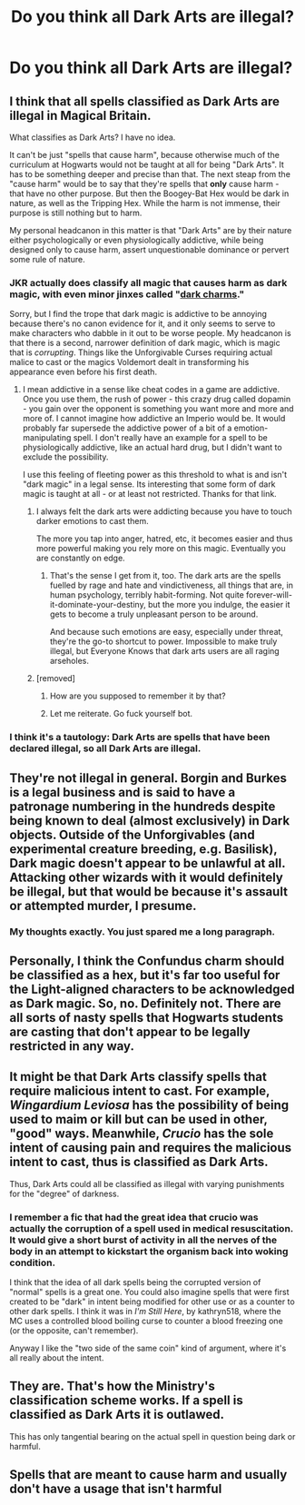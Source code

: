 #+TITLE: Do you think all Dark Arts are illegal?

* Do you think all Dark Arts are illegal?
:PROPERTIES:
:Author: viol8er
:Score: 6
:DateUnix: 1526370382.0
:DateShort: 2018-May-15
:FlairText: Discussion
:END:

** I think that all spells classified as Dark Arts are illegal in Magical Britain.

What classifies as Dark Arts? I have no idea.

It can't be just "spells that cause harm", because otherwise much of the curriculum at Hogwarts would not be taught at all for being "Dark Arts". It has to be something deeper and precise than that. The next steap from the "cause harm" would be to say that they're spells that *only* cause harm - that have no other purpose. But then the Boogey-Bat Hex would be dark in nature, as well as the Tripping Hex. While the harm is not immense, their purpose is still nothing but to harm.

My personal headcanon in this matter is that "Dark Arts" are by their nature either psychologically or even physiologically addictive, while being designed only to cause harm, assert unquestionable dominance or pervert some rule of nature.
:PROPERTIES:
:Author: UndeadBBQ
:Score: 12
:DateUnix: 1526375701.0
:DateShort: 2018-May-15
:END:

*** JKR actually does classify all magic that causes harm as dark magic, with even minor jinxes called "[[http://harrypotter.wikia.com/wiki/Dark_charms][dark charms]]."

Sorry, but I find the trope that dark magic is addictive to be annoying because there's no canon evidence for it, and it only seems to serve to make characters who dabble in it out to be worse people. My headcanon is that there is a second, narrower definition of dark magic, which is magic that is /corrupting/. Things like the Unforgivable Curses requiring actual malice to cast or the magics Voldemort dealt in transforming his appearance even before his first death.
:PROPERTIES:
:Author: TheWhiteSquirrel
:Score: 9
:DateUnix: 1526377588.0
:DateShort: 2018-May-15
:END:

**** I mean addictive in a sense like cheat codes in a game are addictive. Once you use them, the rush of power - this crazy drug called dopamin - you gain over the opponent is something you want more and more and more of. I cannot imagine how addictive an Imperio would be. It would probably far supersede the addictive power of a bit of a emotion-manipulating spell. I don't really have an example for a spell to be physiologically addictive, like an actual hard drug, but I didn't want to exclude the possibility.

I use this feeling of fleeting power as this threshold to what is and isn't "dark magic" in a legal sense. Its interesting that some form of dark magic is taught at all - or at least not restricted. Thanks for that link.
:PROPERTIES:
:Author: UndeadBBQ
:Score: 6
:DateUnix: 1526378161.0
:DateShort: 2018-May-15
:END:

***** I always felt the dark arts were addicting because you have to touch darker emotions to cast them.

The more you tap into anger, hatred, etc, it becomes easier and thus more powerful making you rely more on this magic. Eventually you are constantly on edge.
:PROPERTIES:
:Author: Lindsiria
:Score: 3
:DateUnix: 1526402140.0
:DateShort: 2018-May-15
:END:

****** That's the sense I get from it, too. The dark arts are the spells fuelled by rage and hate and vindictiveness, all things that are, in human psychology, terribly habit-forming. Not quite forever-will-it-dominate-your-destiny, but the more you indulge, the easier it gets to become a truly unpleasant person to be around.

And because such emotions are easy, especially under threat, they're the go-to shortcut to power. Impossible to make truly illegal, but Everyone Knows that dark arts users are all raging arseholes.
:PROPERTIES:
:Author: ConsiderableHat
:Score: 1
:DateUnix: 1526403250.0
:DateShort: 2018-May-15
:END:


***** [removed]
:PROPERTIES:
:Score: -1
:DateUnix: 1526378175.0
:DateShort: 2018-May-15
:END:

****** How are you supposed to remember it by that?
:PROPERTIES:
:Author: SurbhitSrivastava
:Score: 2
:DateUnix: 1526385492.0
:DateShort: 2018-May-15
:END:


****** Let me reiterate. Go fuck yourself bot.
:PROPERTIES:
:Author: viol8er
:Score: 2
:DateUnix: 1526396377.0
:DateShort: 2018-May-15
:END:


*** I think it's a tautology: Dark Arts are spells that have been declared illegal, so all Dark Arts are illegal.
:PROPERTIES:
:Author: jmartkdr
:Score: 1
:DateUnix: 1526404918.0
:DateShort: 2018-May-15
:END:


** They're not illegal in general. Borgin and Burkes is a legal business and is said to have a patronage numbering in the hundreds despite being known to deal (almost exclusively) in Dark objects. Outside of the Unforgivables (and experimental creature breeding, e.g. Basilisk), Dark magic doesn't appear to be unlawful at all. Attacking other wizards with it would definitely be illegal, but that would be because it's assault or attempted murder, I presume.
:PROPERTIES:
:Author: MindForgedManacle
:Score: 9
:DateUnix: 1526387725.0
:DateShort: 2018-May-15
:END:

*** My thoughts exactly. You just spared me a long paragraph.
:PROPERTIES:
:Author: AnIndividualist
:Score: 5
:DateUnix: 1526397919.0
:DateShort: 2018-May-15
:END:


** Personally, I think the Confundus charm should be classified as a hex, but it's far too useful for the Light-aligned characters to be acknowledged as Dark magic. So, no. Definitely not. There are all sorts of nasty spells that Hogwarts students are casting that don't appear to be legally restricted in any way.
:PROPERTIES:
:Author: FreakingTea
:Score: 6
:DateUnix: 1526375769.0
:DateShort: 2018-May-15
:END:


** It might be that Dark Arts classify spells that require malicious intent to cast. For example, /Wingardium Leviosa/ has the *possibility* of being used to maim or kill but can be used in other, "good" ways. Meanwhile, /Crucio/ has the sole intent of causing pain and requires the malicious intent to cast, thus is classified as Dark Arts.

Thus, Dark Arts could all be classified as illegal with varying punishments for the "degree" of darkness.
:PROPERTIES:
:Score: 3
:DateUnix: 1526383839.0
:DateShort: 2018-May-15
:END:

*** I remember a fic that had the great idea that crucio was actually the corruption of a spell used in medical resuscitation. It would give a short burst of activity in all the nerves of the body in an attempt to kickstart the organism back into woking condition.

I think that the idea of all dark spells being the corrupted version of "normal" spells is a great one. You could also imagine spells that were first created to be "dark" in intent being modified for other use or as a counter to other dark spells. I think it was in /I'm Still Here/, by kathryn518, where the MC uses a controlled blood boiling curse to counter a blood freezing one (or the opposite, can't remember).

Anyway I like the "two side of the same coin" kind of argument, where it's all really about the intent.
:PROPERTIES:
:Author: Choice_Caterpillar
:Score: 3
:DateUnix: 1526386342.0
:DateShort: 2018-May-15
:END:


** They are. That's how the Ministry's classification scheme works. If a spell is classified as Dark Arts it is outlawed.

This has only tangential bearing on the actual spell in question being dark or harmful.
:PROPERTIES:
:Author: Krististrasza
:Score: 2
:DateUnix: 1526378297.0
:DateShort: 2018-May-15
:END:


** Spells that are meant to cause harm and usually don't have a usage that isn't harmful
:PROPERTIES:
:Author: Arkana_raven
:Score: 2
:DateUnix: 1526396871.0
:DateShort: 2018-May-15
:END:
